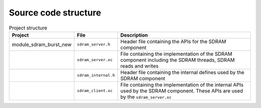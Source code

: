 Source code structure
---------------------

.. list-table:: Project structure
  :header-rows: 1
  
  * - Project
    - File
    - Description
  * - module_sdram_burst_new
    - ``sdram_server.h`` 
    - Header file containing the APIs for the SDRAM component
  * - 
    - ``sdram_server.xc``
    - File containing the implementation of the SDRAM component including the SDRAM threads, SDRAM reads and writes
  * - 
    - ``sdram_internal.h``
    - Header file containing the internal defines used by the SDRAM component
  * - 
    - ``sdram_client.xc``
    - File containing the implementation of the internal APIs used by the SDRAM component. These APIs are used by the ``sdram_server.xc``